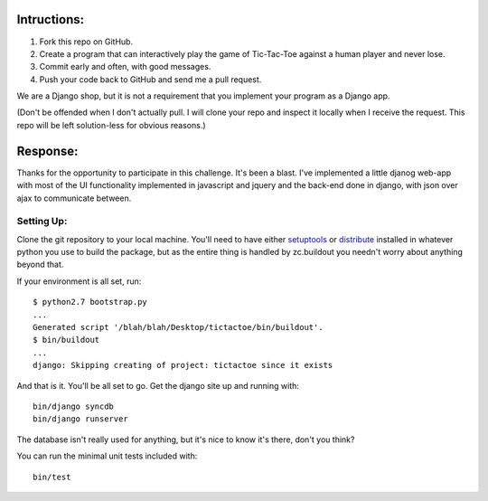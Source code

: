 Intructions:
============

1. Fork this repo on GitHub. 
2. Create a program that can interactively play the game of Tic-Tac-Toe against
   a human player and never lose.
3. Commit early and often, with good messages. 
4. Push your code back to GitHub and send me a pull request.

We are a Django shop, but it is not a requirement that you implement your
program as a Django app.

(Don't be offended when I don't actually pull. I will clone your repo and
inspect it locally when I receive the request. This repo will be left
solution-less for obvious reasons.)

Response:
=========

Thanks for the opportunity to participate in this challenge. It's been a
blast. I've implemented a little djanog web-app with most of the UI
functionality implemented in javascript and jquery and the back-end done in
django, with json over ajax to communicate between.

Setting Up:
-----------

Clone the git repository to your local machine. You'll need to have either
setuptools_ or distribute_ installed in whatever python you use to build the
package, but as the entire thing is handled by zc.buildout you needn't worry
about anything beyond that.

If your environment is all set, run::

    $ python2.7 bootstrap.py
    ...
    Generated script '/blah/blah/Desktop/tictactoe/bin/buildout'.
    $ bin/buildout
    ...
    django: Skipping creating of project: tictactoe since it exists

And that is it. You'll be all set to go. Get the django site up and running
with::

    bin/django syncdb
    bin/django runserver

The database isn't really used for anything, but it's nice to know it's there,
don't you think?

You can run the minimal unit tests included with::

    bin/test

.. _setuptools: http://pypi.python.org/pypi/setuptools
.. _distribute: http://pypi.python.org/pypi/distribute